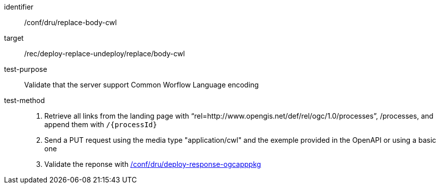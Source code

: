 [[ats_dru_replace-body-cwl]]

[abstract_test]
====
[%metadata]
identifier:: /conf/dru/replace-body-cwl
target:: /rec/deploy-replace-undeploy/replace/body-cwl
test-purpose:: Validate that the server support Common Worflow Language encoding
test-method::
+
--
1. Retrieve all links from the landing page with “rel=http://www.opengis.net/def/rel/ogc/1.0/processes”, /processes, and append them with `/{processId}`

2. Send a PUT request using the media type "application/cwl" and the exemple provided in the OpenAPI or using a basic one

3. Validate the reponse with <<ats_dru_ogcapppkg-response-ogcapppkg,/conf/dru/deploy-response-ogcapppkg>>
--
====

